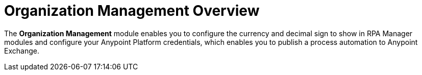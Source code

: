 = Organization Management Overview

The *Organization Management* module enables you to configure the currency and decimal sign to show in RPA Manager modules and configure your Anypoint Platform credentials, which enables you to publish a process automation to Anypoint Exchange.
